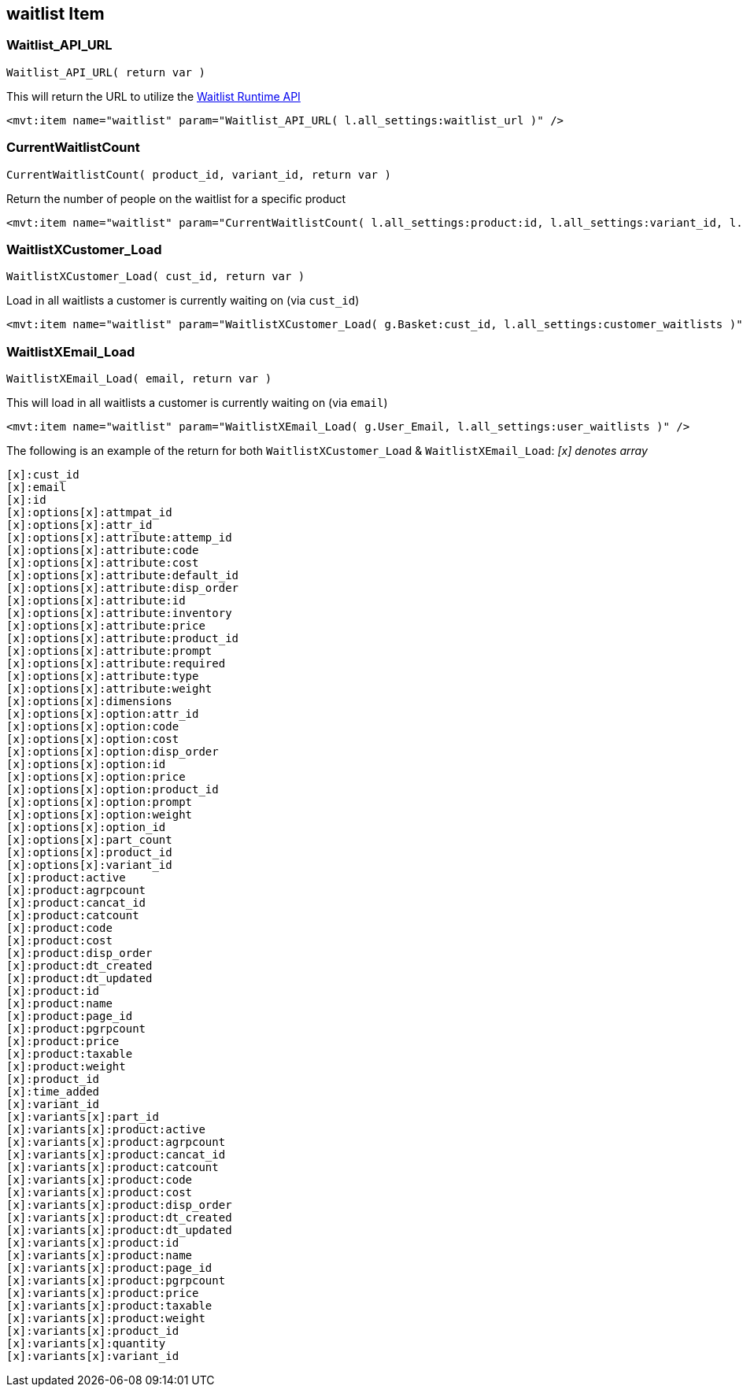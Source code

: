 <<<

[[_waitlistItem]]
== waitlist Item

[[__waitlistAPIURL]]
=== Waitlist_API_URL

``Waitlist_API_URL( return var )``

This will return the URL to utilize the <<_waitlistRuntimeAPI,Waitlist Runtime API>>

[source,xml]
----
<mvt:item name="waitlist" param="Waitlist_API_URL( l.all_settings:waitlist_url )" />
----

[[__currentWaitlistCount]]
=== CurrentWaitlistCount

``CurrentWaitlistCount( product_id, variant_id, return var )``

Return the number of people on the waitlist for a specific product

[source,xml]
----
<mvt:item name="waitlist" param="CurrentWaitlistCount( l.all_settings:product:id, l.all_settings:variant_id, l.all_settings:waitlist_count )" />
----

[[__waitlistXCustomer_Load]]
=== WaitlistXCustomer_Load

``WaitlistXCustomer_Load( cust_id, return var  )``

Load in all waitlists a customer is currently waiting on (via `cust_id`)

[source,xml]
----
<mvt:item name="waitlist" param="WaitlistXCustomer_Load( g.Basket:cust_id, l.all_settings:customer_waitlists )" />
----

[[__waitlistXEmail_Load]]
=== WaitlistXEmail_Load

``WaitlistXEmail_Load( email, return var )``

This will load in all waitlists a customer is currently waiting on (via `email`)

[source,xml]
----
<mvt:item name="waitlist" param="WaitlistXEmail_Load( g.User_Email, l.all_settings:user_waitlists )" />
----

The following is an example of the return for both `WaitlistXCustomer_Load` & `WaitlistXEmail_Load`:
__[x] denotes array__

[source,xml]
----
[x]:cust_id
[x]:email
[x]:id
[x]:options[x]:attmpat_id
[x]:options[x]:attr_id
[x]:options[x]:attribute:attemp_id
[x]:options[x]:attribute:code
[x]:options[x]:attribute:cost
[x]:options[x]:attribute:default_id
[x]:options[x]:attribute:disp_order
[x]:options[x]:attribute:id
[x]:options[x]:attribute:inventory
[x]:options[x]:attribute:price
[x]:options[x]:attribute:product_id
[x]:options[x]:attribute:prompt
[x]:options[x]:attribute:required
[x]:options[x]:attribute:type
[x]:options[x]:attribute:weight
[x]:options[x]:dimensions
[x]:options[x]:option:attr_id
[x]:options[x]:option:code
[x]:options[x]:option:cost
[x]:options[x]:option:disp_order
[x]:options[x]:option:id
[x]:options[x]:option:price
[x]:options[x]:option:product_id
[x]:options[x]:option:prompt
[x]:options[x]:option:weight
[x]:options[x]:option_id
[x]:options[x]:part_count
[x]:options[x]:product_id
[x]:options[x]:variant_id
[x]:product:active
[x]:product:agrpcount
[x]:product:cancat_id
[x]:product:catcount
[x]:product:code
[x]:product:cost
[x]:product:disp_order
[x]:product:dt_created
[x]:product:dt_updated
[x]:product:id
[x]:product:name
[x]:product:page_id
[x]:product:pgrpcount
[x]:product:price
[x]:product:taxable
[x]:product:weight
[x]:product_id
[x]:time_added
[x]:variant_id
[x]:variants[x]:part_id
[x]:variants[x]:product:active
[x]:variants[x]:product:agrpcount
[x]:variants[x]:product:cancat_id
[x]:variants[x]:product:catcount
[x]:variants[x]:product:code
[x]:variants[x]:product:cost
[x]:variants[x]:product:disp_order
[x]:variants[x]:product:dt_created
[x]:variants[x]:product:dt_updated
[x]:variants[x]:product:id
[x]:variants[x]:product:name
[x]:variants[x]:product:page_id
[x]:variants[x]:product:pgrpcount
[x]:variants[x]:product:price
[x]:variants[x]:product:taxable
[x]:variants[x]:product:weight
[x]:variants[x]:product_id
[x]:variants[x]:quantity
[x]:variants[x]:variant_id
----

